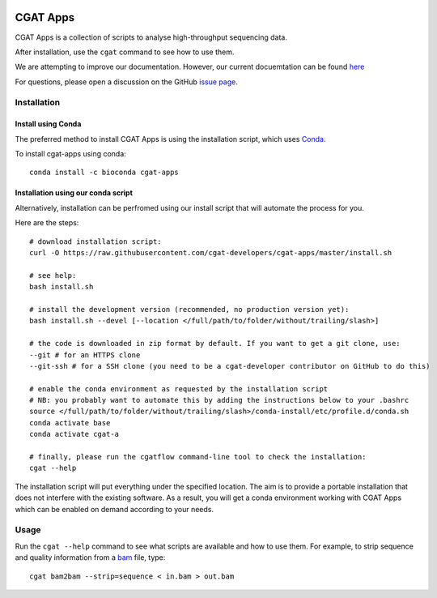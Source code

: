 .. image:: https://travis-ci.org/cgat-developers/cgat-apps.svg?branch=master
    :target: https://travis-ci.org/cgat-developers/cgat-apps

=========
CGAT Apps
=========

CGAT Apps is a collection of scripts to analyse high-throughput sequencing data.

After installation, use the ``cgat`` command to see how to use them.

We are attempting to improve our documentation. However, our current docuemtation
can be found `here <https://www.cgat.org/downloads/public/cgat/documentation/>`_

For questions, please open a discussion on the GitHub 
`issue page <https://github.com/cgat-developers/cgat-apps/issues>`_.

Installation
============

Install using Conda
-------------------
The preferred method to install CGAT Apps is using the installation script, which uses
`Conda <https://conda.io>`_.

To install cgat-apps using conda::
    
    conda install -c bioconda cgat-apps

Installation using our conda script
-----------------------------------
Alternatively, installation can be perfromed using our install script that will
automate the process for you.

Here are the steps::

        # download installation script:
        curl -O https://raw.githubusercontent.com/cgat-developers/cgat-apps/master/install.sh

        # see help:
        bash install.sh

        # install the development version (recommended, no production version yet):
        bash install.sh --devel [--location </full/path/to/folder/without/trailing/slash>]

        # the code is downloaded in zip format by default. If you want to get a git clone, use:
        --git # for an HTTPS clone
        --git-ssh # for a SSH clone (you need to be a cgat-developer contributor on GitHub to do this)

        # enable the conda environment as requested by the installation script
        # NB: you probably want to automate this by adding the instructions below to your .bashrc
        source </full/path/to/folder/without/trailing/slash>/conda-install/etc/profile.d/conda.sh
        conda activate base
        conda activate cgat-a

        # finally, please run the cgatflow command-line tool to check the installation:
        cgat --help

The installation script will put everything under the specified location. The aim is to provide a portable
installation that does not interfere with the existing software. As a result, you will get a conda environment
working with CGAT Apps which can be enabled on demand according to your needs.

Usage
=====

Run the ``cgat --help`` command to see what scripts are available and how to use them.
For example, to strip sequence and quality information from a bam_ file, type::

   cgat bam2bam --strip=sequence < in.bam > out.bam

.. _cgat-core: https://github.com/cgat-developers/cgat-core
.. _bam: http://en.wikipedia.org/wiki/SAMtools
